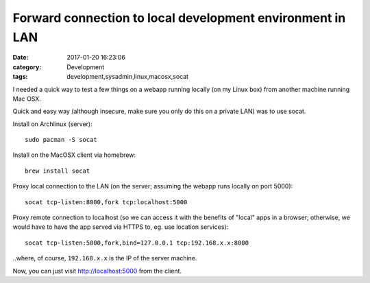 Forward connection to local development environment in LAN
##########################################################

:date: 2017-01-20 16:23:06
:category: Development
:tags: development,sysadmin,linux,macosx,socat


I needed a quick way to test a few things on a webapp running locally
(on my Linux box) from another machine running Mac OSX.

Quick and easy way (although insecure, make sure you only do this on a
private LAN) was to use socat.

Install on Archlinux (server)::

    sudo pacman -S socat

Install on the MacOSX client via homebrew::

    brew install socat

Proxy local connection to the LAN (on the server; assuming the webapp
runs locally on port 5000)::

    socat tcp-listen:8000,fork tcp:localhost:5000

Proxy remote connection to localhost (so we can access it with the
benefits of "local" apps in a browser; otherwise, we would have to
have the app served via HTTPS to, eg. use location services)::

    socat tcp-listen:5000,fork,bind=127.0.0.1 tcp:192.168.x.x:8000

..where, of course, ``192.168.x.x`` is the IP of the server machine.

Now, you can just visit http://localhost:5000 from the client.
